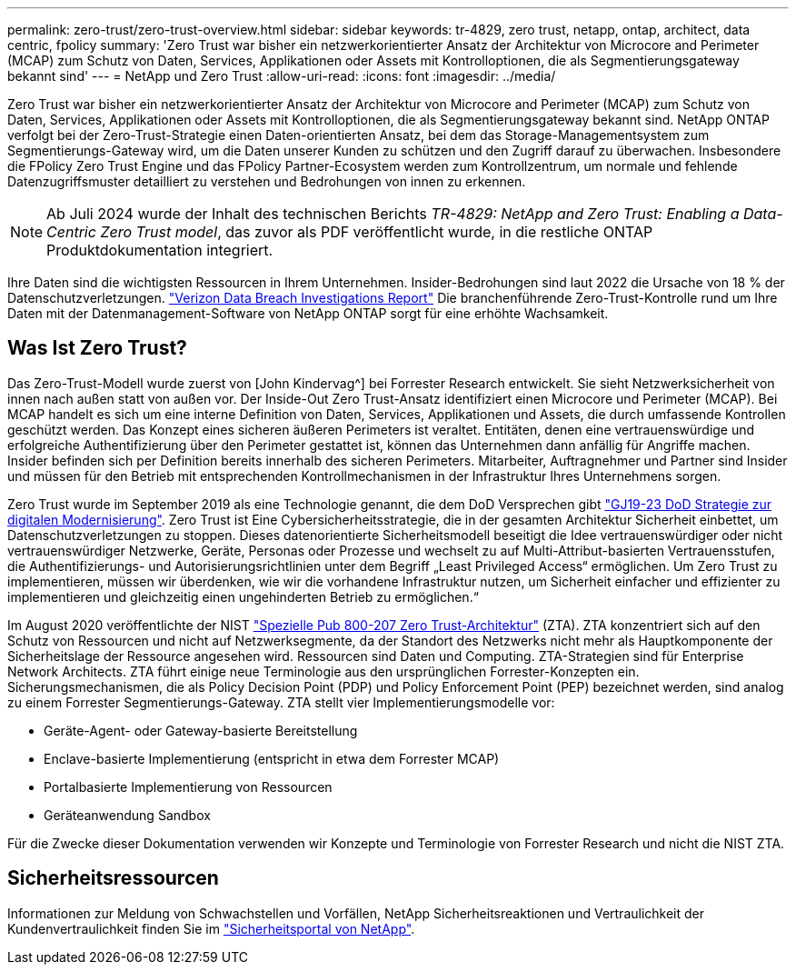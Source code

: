 ---
permalink: zero-trust/zero-trust-overview.html 
sidebar: sidebar 
keywords: tr-4829, zero trust, netapp, ontap, architect, data centric, fpolicy 
summary: 'Zero Trust war bisher ein netzwerkorientierter Ansatz der Architektur von Microcore and Perimeter (MCAP) zum Schutz von Daten, Services, Applikationen oder Assets mit Kontrolloptionen, die als Segmentierungsgateway bekannt sind' 
---
= NetApp und Zero Trust
:allow-uri-read: 
:icons: font
:imagesdir: ../media/


[role="lead"]
Zero Trust war bisher ein netzwerkorientierter Ansatz der Architektur von Microcore and Perimeter (MCAP) zum Schutz von Daten, Services, Applikationen oder Assets mit Kontrolloptionen, die als Segmentierungsgateway bekannt sind. NetApp ONTAP verfolgt bei der Zero-Trust-Strategie einen Daten-orientierten Ansatz, bei dem das Storage-Managementsystem zum Segmentierungs-Gateway wird, um die Daten unserer Kunden zu schützen und den Zugriff darauf zu überwachen. Insbesondere die FPolicy Zero Trust Engine und das FPolicy Partner-Ecosystem werden zum Kontrollzentrum, um normale und fehlende Datenzugriffsmuster detailliert zu verstehen und Bedrohungen von innen zu erkennen.


NOTE: Ab Juli 2024 wurde der Inhalt des technischen Berichts _TR-4829: NetApp and Zero Trust: Enabling a Data-Centric Zero Trust model_, das zuvor als PDF veröffentlicht wurde, in die restliche ONTAP Produktdokumentation integriert.

Ihre Daten sind die wichtigsten Ressourcen in Ihrem Unternehmen. Insider-Bedrohungen sind laut 2022 die Ursache von 18 % der Datenschutzverletzungen. https://enterprise.verizon.com/resources/reports/dbir/["Verizon Data Breach Investigations Report"^] Die branchenführende Zero-Trust-Kontrolle rund um Ihre Daten mit der Datenmanagement-Software von NetApp ONTAP sorgt für eine erhöhte Wachsamkeit.



== Was Ist Zero Trust?

Das Zero-Trust-Modell wurde zuerst von [John Kindervag^] bei Forrester Research entwickelt. Sie sieht Netzwerksicherheit von innen nach außen statt von außen vor. Der Inside-Out Zero Trust-Ansatz identifiziert einen Microcore und Perimeter (MCAP). Bei MCAP handelt es sich um eine interne Definition von Daten, Services, Applikationen und Assets, die durch umfassende Kontrollen geschützt werden. Das Konzept eines sicheren äußeren Perimeters ist veraltet. Entitäten, denen eine vertrauenswürdige und erfolgreiche Authentifizierung über den Perimeter gestattet ist, können das Unternehmen dann anfällig für Angriffe machen. Insider befinden sich per Definition bereits innerhalb des sicheren Perimeters. Mitarbeiter, Auftragnehmer und Partner sind Insider und müssen für den Betrieb mit entsprechenden Kontrollmechanismen in der Infrastruktur Ihres Unternehmens sorgen.

Zero Trust wurde im September 2019 als eine Technologie genannt, die dem DoD Versprechen gibt https://media.defense.gov/2019/Jul/12/2002156622/-1/-1/1/DOD-DIGITAL-MODERNIZATION-STRATEGY-2019.PDF["GJ19-23 DoD Strategie zur digitalen Modernisierung"^]. Zero Trust ist Eine Cybersicherheitsstrategie, die in der gesamten Architektur Sicherheit einbettet, um Datenschutzverletzungen zu stoppen. Dieses datenorientierte Sicherheitsmodell beseitigt die Idee vertrauenswürdiger oder nicht vertrauenswürdiger Netzwerke, Geräte, Personas oder Prozesse und wechselt zu auf Multi-Attribut-basierten Vertrauensstufen, die Authentifizierungs- und Autorisierungsrichtlinien unter dem Begriff „Least Privileged Access“ ermöglichen. Um Zero Trust zu implementieren, müssen wir überdenken, wie wir die vorhandene Infrastruktur nutzen, um Sicherheit einfacher und effizienter zu implementieren und gleichzeitig einen ungehinderten Betrieb zu ermöglichen.“

Im August 2020 veröffentlichte der NIST https://csrc.nist.gov/publications/detail/sp/800-207/final["Spezielle Pub 800-207 Zero Trust-Architektur"^] (ZTA). ZTA konzentriert sich auf den Schutz von Ressourcen und nicht auf Netzwerksegmente, da der Standort des Netzwerks nicht mehr als Hauptkomponente der Sicherheitslage der Ressource angesehen wird. Ressourcen sind Daten und Computing. ZTA-Strategien sind für Enterprise Network Architects. ZTA führt einige neue Terminologie aus den ursprünglichen Forrester-Konzepten ein. Sicherungsmechanismen, die als Policy Decision Point (PDP) und Policy Enforcement Point (PEP) bezeichnet werden, sind analog zu einem Forrester Segmentierungs-Gateway. ZTA stellt vier Implementierungsmodelle vor:

* Geräte-Agent- oder Gateway-basierte Bereitstellung
* Enclave-basierte Implementierung (entspricht in etwa dem Forrester MCAP)
* Portalbasierte Implementierung von Ressourcen
* Geräteanwendung Sandbox


Für die Zwecke dieser Dokumentation verwenden wir Konzepte und Terminologie von Forrester Research und nicht die NIST ZTA.



== Sicherheitsressourcen

Informationen zur Meldung von Schwachstellen und Vorfällen, NetApp Sicherheitsreaktionen und Vertraulichkeit der Kundenvertraulichkeit finden Sie im https://www.netapp.com/company/trust-center/security/["Sicherheitsportal von NetApp"^].
